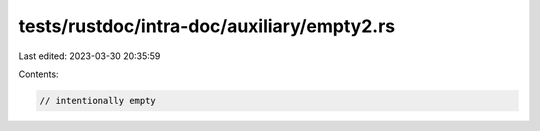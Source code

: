 tests/rustdoc/intra-doc/auxiliary/empty2.rs
===========================================

Last edited: 2023-03-30 20:35:59

Contents:

.. code-block:: rs

    // intentionally empty


